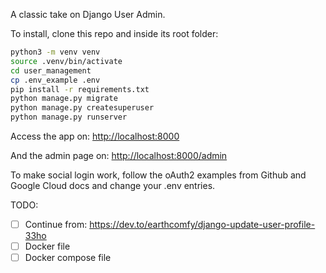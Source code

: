 # User Management

A classic take on Django User Admin.

To install, clone this repo and inside its root folder:
#+BEGIN_SRC bash
  python3 -m venv venv
  source .venv/bin/activate
  cd user_management
  cp .env_example .env
  pip install -r requirements.txt
  python manage.py migrate
  python manage.py createsuperuser
  python manage.py runserver
#+END_SRC

Access the app on:
[[http://localhost:8000]]

And the admin page on:
[[http://localhost:8000/admin]]

To make social login work, follow the oAuth2 examples from Github and
Google Cloud docs and change your .env entries.


TODO:
- [ ] Continue from: https://dev.to/earthcomfy/django-update-user-profile-33ho
- [ ] Docker file
- [ ] Docker compose file




